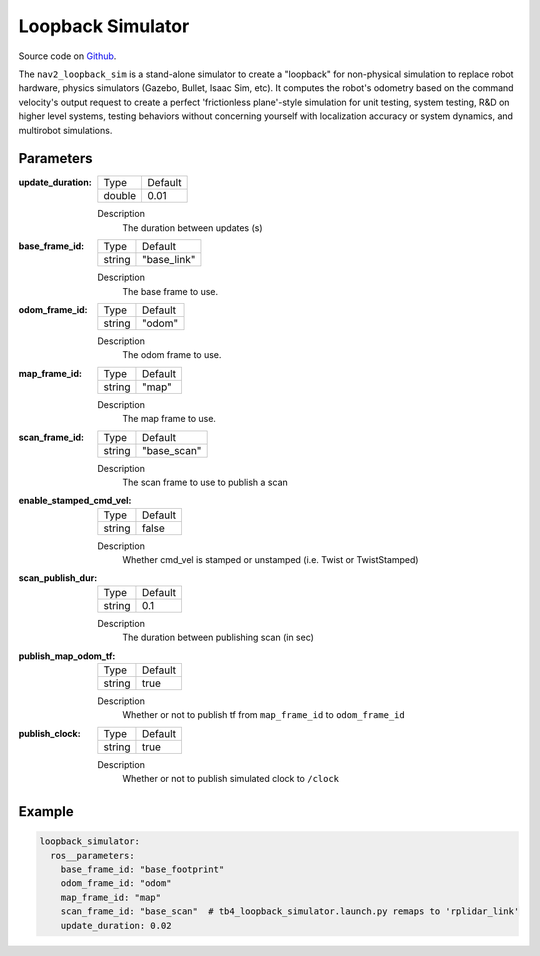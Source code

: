.. _configuring_loopback_sim:

Loopback Simulator
##################

Source code on Github_.

.. _Github: https://github.com/ros-navigation/navigation2/tree/main/nav2_loopback_sim


The ``nav2_loopback_sim`` is a stand-alone simulator to create a "loopback" for non-physical simulation to replace robot hardware, physics simulators (Gazebo, Bullet, Isaac Sim, etc).
It computes the robot's odometry based on the command velocity's output request to create a perfect 'frictionless plane'-style simulation for unit testing, system testing, R&D on higher level systems, testing behaviors without concerning yourself with localization accuracy or system dynamics, and multirobot simulations.

Parameters
**********

:update_duration:

  ============== ==============
  Type           Default
  -------------- --------------
  double         0.01
  ============== ==============

  Description
    The duration between updates (s)

:base_frame_id:

  ============== ==============
  Type           Default
  -------------- --------------
  string         "base_link"
  ============== ==============

  Description
    The base frame to use.

:odom_frame_id:

  ============== ==============
  Type           Default
  -------------- --------------
  string         "odom"
  ============== ==============

  Description
    The odom frame to use.

:map_frame_id:

  ============== ==============
  Type           Default
  -------------- --------------
  string         "map"
  ============== ==============

  Description
    The map frame to use.

:scan_frame_id:

  ============== ==============
  Type           Default
  -------------- --------------
  string         "base_scan"
  ============== ==============

  Description
    The scan frame to use to publish a scan

:enable_stamped_cmd_vel:

  ============== ==============
  Type           Default
  -------------- --------------
  string         false
  ============== ==============

  Description
    Whether cmd_vel is stamped or unstamped (i.e. Twist or TwistStamped)

:scan_publish_dur:

  ============== ==============
  Type           Default
  -------------- --------------
  string         0.1
  ============== ==============

  Description
    The duration between publishing scan (in sec)

:publish_map_odom_tf:

  ============== ==============
  Type           Default
  -------------- --------------
  string         true
  ============== ==============

  Description
    Whether or not to publish tf from ``map_frame_id`` to ``odom_frame_id``

:publish_clock:

  ============== ==============
  Type           Default
  -------------- --------------
  string         true
  ============== ==============

  Description
    Whether or not to publish simulated clock to ``/clock``

Example
*******
.. code-block:: yaml

    loopback_simulator:
      ros__parameters:
        base_frame_id: "base_footprint"
        odom_frame_id: "odom"
        map_frame_id: "map"
        scan_frame_id: "base_scan"  # tb4_loopback_simulator.launch.py remaps to 'rplidar_link'
        update_duration: 0.02
